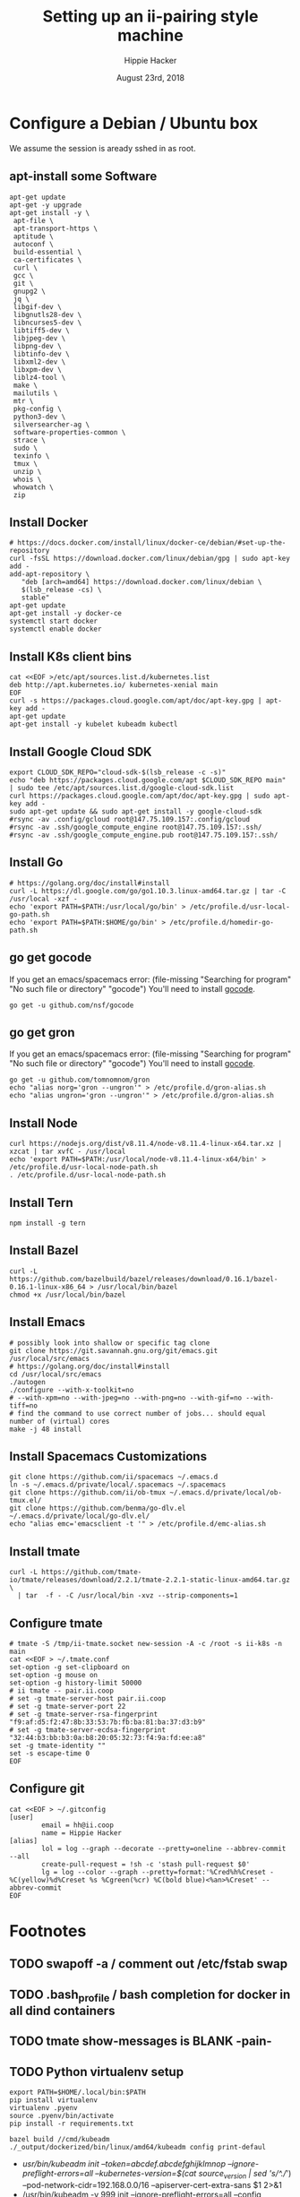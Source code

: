 # -*- org-use-property-inheritance: t; -*-
#+TITLE: Setting up an ii-pairing style machine
#+AUTHOR: Hippie Hacker
#+EMAIL: hh@ii.coop
#+CREATOR: ii.coop
#+DATE: August 23rd, 2018

* Configure a Debian / Ubuntu box
  
We assume the session is aready sshed in as root.

** apt-install some Software
#+NAME: packet setup
#+BEGIN_SRC tmux :session k8s:setup
apt-get update
apt-get -y upgrade
apt-get install -y \
 apt-file \
 apt-transport-https \
 aptitude \
 autoconf \
 build-essential \
 ca-certificates \
 curl \
 gcc \
 git \
 gnupg2 \
 jq \
 libgif-dev \
 libgnutls28-dev \
 libncurses5-dev \
 libtiff5-dev \
 libjpeg-dev \
 libpng-dev \
 libtinfo-dev \
 libxml2-dev \
 libxpm-dev \
 liblz4-tool \
 make \
 mailutils \
 mtr \
 pkg-config \
 python3-dev \
 silversearcher-ag \
 software-properties-common \
 strace \
 sudo \
 texinfo \
 tmux \
 unzip \
 whois \
 whowatch \
 zip
#+END_SRC
 # openjdk-8-jdk \
** Install Docker

#+NAME: install docker
#+BEGIN_SRC tmux :session k8s:packet
# https://docs.docker.com/install/linux/docker-ce/debian/#set-up-the-repository
curl -fsSL https://download.docker.com/linux/debian/gpg | sudo apt-key add -
add-apt-repository \
   "deb [arch=amd64] https://download.docker.com/linux/debian \
   $(lsb_release -cs) \
   stable"
apt-get update
apt-get install -y docker-ce
systemctl start docker
systemctl enable docker
#+END_SRC
** Install K8s client bins
#+NAME install k8s client bins
#+BEGIN_SRC tmux :session k8s:packet
cat <<EOF >/etc/apt/sources.list.d/kubernetes.list
deb http://apt.kubernetes.io/ kubernetes-xenial main
EOF
curl -s https://packages.cloud.google.com/apt/doc/apt-key.gpg | apt-key add -
apt-get update
apt-get install -y kubelet kubeadm kubectl
#+END_SRC
** Install Google Cloud SDK
#+NAME: Install Google Cloud SDK
#+BEGIN_SRC tmux :session k8s:boxsetup
export CLOUD_SDK_REPO="cloud-sdk-$(lsb_release -c -s)"
echo "deb https://packages.cloud.google.com/apt $CLOUD_SDK_REPO main" | sudo tee /etc/apt/sources.list.d/google-cloud-sdk.list
curl https://packages.cloud.google.com/apt/doc/apt-key.gpg | sudo apt-key add -
sudo apt-get update && sudo apt-get install -y google-cloud-sdk
#rsync -av .config/gcloud root@147.75.109.157:.config/gcloud
#rsync -av .ssh/google_compute_engine root@147.75.109.157:.ssh/
#rsync -av .ssh/google_compute_engine.pub root@147.75.109.157:.ssh/
#+END_SRC
** Install Go
#+NAME: install golang
#+BEGIN_SRC tmux :session k8s:packet
# https://golang.org/doc/install#install
curl -L https://dl.google.com/go/go1.10.3.linux-amd64.tar.gz | tar -C /usr/local -xzf -
echo 'export PATH=$PATH:/usr/local/go/bin' > /etc/profile.d/usr-local-go-path.sh
echo 'export PATH=$PATH:$HOME/go/bin' > /etc/profile.d/homedir-go-path.sh
#+END_SRC
** go get gocode

If you get an emacs/spacemacs error: (file-missing "Searching for program" "No such file or directory" "gocode")
You'll need to install [[https://github.com/nsf/gocode][gocode]].

#+NAME: npm instnall gocode / tern
#+BEGIN_SRC tmux :session k8s:packet
go get -u github.com/nsf/gocode
#+END_SRC

** go get gron

If you get an emacs/spacemacs error: (file-missing "Searching for program" "No such file or directory" "gocode")
You'll need to install [[https://github.com/nsf/gocode][gocode]].

#+NAME: npm instnall gocode / tern
#+BEGIN_SRC tmux :session k8s:boxconfig
go get -u github.com/tomnomnom/gron
echo "alias norg='gron --ungron'" > /etc/profile.d/gron-alias.sh
echo "alias ungron='gron --ungron'" > /etc/profile.d/gron-alias.sh
#+END_SRC

** Install Node
#+NAME: install node
#+BEGIN_SRC tmux :session k8s:packet
curl https://nodejs.org/dist/v8.11.4/node-v8.11.4-linux-x64.tar.xz | xzcat | tar xvfC - /usr/local
echo 'export PATH=$PATH:/usr/local/node-v8.11.4-linux-x64/bin' > /etc/profile.d/usr-local-node-path.sh
. /etc/profile.d/usr-local-node-path.sh
#+END_SRC
** Install Tern
#+NAME: install tern
#+BEGIN_SRC tmux :session k8s:packet
npm install -g tern
#+END_SRC
** Install Bazel
#+NAME: install bazel
#+BEGIN_SRC tmux :session k8s:packet
curl -L https://github.com/bazelbuild/bazel/releases/download/0.16.1/bazel-0.16.1-linux-x86_64 > /usr/local/bin/bazel
chmod +x /usr/local/bin/bazel
#+END_SRC
** Install Emacs
#+NAME: install emacs
#+BEGIN_SRC tmux :session k8s:packet
# possibly look into shallow or specific tag clone
git clone https://git.savannah.gnu.org/git/emacs.git /usr/local/src/emacs
# https://golang.org/doc/install#install
cd /usr/local/src/emacs
./autogen
./configure --with-x-toolkit=no
# --with-xpm=no --with-jpeg=no --with-png=no --with-gif=no --with-tiff=no
# find the command to use correct number of jobs... should equal number of (virtual) cores
make -j 48 install
#+END_SRC
** Install Spacemacs Customizations
#+NAME: configure spacemacs (ii+tmate)
#+BEGIN_SRC tmux :session k8s:packet
git clone https://github.com/ii/spacemacs ~/.emacs.d
ln -s ~/.emacs.d/private/local/.spacemacs ~/.spacemacs
git clone https://github.com/ii/ob-tmux ~/.emacs.d/private/local/ob-tmux.el/
git clone https://github.com/benma/go-dlv.el ~/.emacs.d/private/local/go-dlv.el/
echo "alias emc='emacsclient -t '" > /etc/profile.d/emc-alias.sh
#+END_SRC
** Install tmate
#+NAME: install tmate
#+BEGIN_SRC tmux :session k8s:packet
curl -L https://github.com/tmate-io/tmate/releases/download/2.2.1/tmate-2.2.1-static-linux-amd64.tar.gz \
  | tar  -f - -C /usr/local/bin -xvz --strip-components=1
#+END_SRC
** Configure tmate
#+NAME: configure tmate
#+BEGIN_SRC tmux :session k8s:packet
  # tmate -S /tmp/ii-tmate.socket new-session -A -c /root -s ii-k8s -n main
  cat <<EOF > ~/.tmate.conf
  set-option -g set-clipboard on
  set-option -g mouse on
  set-option -g history-limit 50000
  # ii tmate -- pair.ii.coop
  # set -g tmate-server-host pair.ii.coop
  # set -g tmate-server-port 22
  # set -g tmate-server-rsa-fingerprint   "f9:af:d5:f2:47:8b:33:53:7b:fb:ba:81:ba:37:d3:b9"
  # set -g tmate-server-ecdsa-fingerprint   "32:44:b3:bb:b3:0a:b8:20:05:32:73:f4:9a:fd:ee:a8"
  set -g tmate-identity ""
  set -s escape-time 0
  EOF
#+END_SRC
** Configure git
#+NAME: setup .gitconfig
#+BEGIN_SRC tmux :session k8s:packet
cat <<EOF > ~/.gitconfig
[user]
        email = hh@ii.coop
        name = Hippie Hacker
[alias]
        lol = log --graph --decorate --pretty=oneline --abbrev-commit --all
        create-pull-request = !sh -c 'stash pull-request $0'
        lg = log --color --graph --pretty=format:'%Cred%h%Creset -%C(yellow)%d%Creset %s %Cgreen(%cr) %C(bold blue)<%an>%Creset' --abbrev-commit
EOF
#+END_SRC

* Footnotes
** TODO swapoff -a / comment out /etc/fstab swap
** TODO .bash_profile / bash completion for docker in all dind containers
** TODO tmate show-messages is BLANK -pain-
** TODO Python virtualenv setup
#+BEGIN_EXAMPLE
export PATH=$HOME/.local/bin:$PATH
pip install virtualenv
virtualenv .pyenv
source .pyenv/bin/activate
pip install -r requirements.txt
#+END_EXAMPLE


#+BEGIN_SRC tmux :session k8s:kubeadm
bazel build //cmd/kubeadm
./_output/dockerized/bin/linux/amd64/kubeadm config print-defaul
#+END_SRC

-  /usr/bin/kubeadm init --token=abcdef.abcdefghijklmnop --ignore-preflight-errors=all --kubernetes-version=$(cat source_version | sed 's/^.//') --pod-network-cidr=192.168.0.0/16 --apiserver-cert-extra-sans $1 2>&1
+  /usr/bin/kubeadm -v 999 init --ignore-preflight-errors=all --config /etc/kubernetes/kubeadm.conf 2>&1
Kubernetes is failing to come up because to the certs are not signed correctly, the cause of this is using a kubeadm --config-file, because it disables all
flags including the required  --apiserver-cert-extra-sans flag, atleast this optioncan be set in the config file, see https://github.com/kubernetes/kubernetes/issues/55566

** tmate stuff
#+NAME: create or reconnect to the target k8s tmate session
#+BEGIN_EXAMPLE
tmate -S /tmp/ii-tmate.sock new-session -A -s k8s -c ~/go/src/kubernetes
#+END_EXAMPLE

#+NAME: tmate injection for CI
#+BEGIN_EXAMPLE
#RUN cd /root ; git clone https://github.com/nviennot/tmate ; cd tmate ; ./autogen.sh && ./configure && make install ; ssh-keygen -t rsa -f /root/.ssh/id_rsa -N ''
#RUN cat /proc/cpuinfo ;  uname -a ; free -m ; df -H ; ip addr ; ip route
#RUN tmate -S /tmp/tmate.sock new-session -d ; \
# tmate -S /tmp/tmate.sock wait tmate-ready ; \
# tmate -S /tmp/tmate.sock display -p '#{tmate_ssh}' ; \
# cat /dev/random
#+END_EXAMPLE

# Local Variables:
# eval: (require (quote ob-shell))
# eval: (require (quote ob-lisp))
# eval: (require (quote ob-emacs-lisp))
# eval: (require (quote ob-js))
# eval: (require (quote ob-go))
# org-confirm-babel-evaluate: nil
# End:
